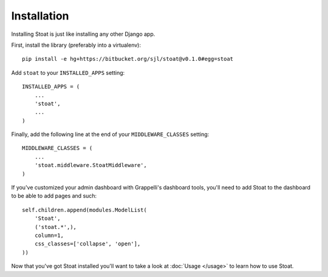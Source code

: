 Installation
============

Installing Stoat is just like installing any other Django app.

First, install the library (preferably into a virtualenv)::

    pip install -e hg+https://bitbucket.org/sjl/stoat@v0.1.0#egg=stoat

Add ``stoat`` to your ``INSTALLED_APPS`` setting::

    INSTALLED_APPS = (
        ...
        'stoat',
        ...
    )

Finally, add the following line at the end of your ``MIDDLEWARE_CLASSES`` setting::

    MIDDLEWARE_CLASSES = (
        ...
        'stoat.middleware.StoatMiddleware',
    )

If you've customized your admin dashboard with Grappelli's dashboard tools, you'll
need to add Stoat to the dashboard to be able to add pages and such::

        self.children.append(modules.ModelList(
            'Stoat',
            ('stoat.*',),
            column=1,
            css_classes=['collapse', 'open'],
        ))

Now that you've got Stoat installed you'll want to take a look at :doc:`Usage
</usage>` to learn how to use Stoat.

